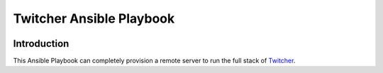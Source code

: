 =========================
Twitcher Ansible Playbook
=========================

.. image:: https://img.shields.io/badge/docs-latest-brightgreen.svg
   :target: http://ansible-twitcher-playbook.readthedocs.org/en/latest/?badge=latest
   :alt: Documentation Status

.. image:: https://travis-ci.org/bird-house/ansible-twitcher-playbook.svg?branch=master
   :target: https://travis-ci.org/bird-house/ansible-twitcher-playbook
   :alt: Travis Build

.. image:: https://img.shields.io/github/license/bird-house/ansible-twitcher-playbook.svg
    :target: https://github.com/bird-house/ansible-twitcher-playbook/blob/master/LICENSE.txt
    :alt: GitHub license

.. image:: https://badges.gitter.im/bird-house/birdhouse.svg
    :target: https://gitter.im/bird-house/birdhouse?utm_source=badge&utm_medium=badge&utm_campaign=pr-badge&utm_content=badge
    :alt: Join the chat at https://gitter.im/bird-house/birdhouse


Introduction
============

This Ansible Playbook can completely provision a remote server to run the full stack of Twitcher_.

.. _Twitcher: https://github.com/bird-house/twitcher
